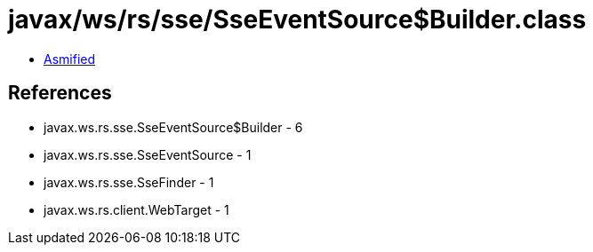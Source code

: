 = javax/ws/rs/sse/SseEventSource$Builder.class

 - link:SseEventSource$Builder-asmified.java[Asmified]

== References

 - javax.ws.rs.sse.SseEventSource$Builder - 6
 - javax.ws.rs.sse.SseEventSource - 1
 - javax.ws.rs.sse.SseFinder - 1
 - javax.ws.rs.client.WebTarget - 1
